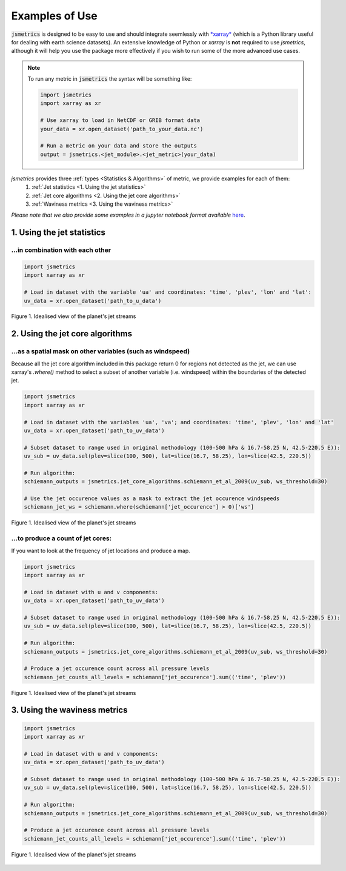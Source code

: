 ===============
Examples of Use
===============

:code:`jsmetrics` is designed to be easy to use and should integrate seemlessly with `*xarray* <https://docs.xarray.dev/en/stable/>`_ 
(which is a Python library useful for dealing with earth science datasets).
An extensive knowledge of Python or *xarray* is **not** required to use *jsmetrics*, although it will help you use the package
more effectively if you wish to run some of the more advanced use cases. 

.. note:: 
    To run any metric in :code:`jsmetrics` the syntax will be something like:

    .. code-block:: python

        import jsmetrics
        import xarray as xr

        # Use xarray to load in NetCDF or GRIB format data
        your_data = xr.open_dataset('path_to_your_data.nc')

        # Run a metric on your data and store the outputs 
        output = jsmetrics.<jet_module>.<jet_metric>(your_data)


*jsmetrics* provides three :ref:`types <Statistics & Algorithms>` of metric, we provide examples for each of them:
    1. :ref:`Jet statistics <1. Using the jet statistics>` 
    2. :ref:`Jet core algorithms <2. Using the jet core algorithms>`
    3. :ref:`Waviness metrics <3. Using the waviness metrics>`

*Please note that we also provide some examples in a jupyter notebook format available* `here <https://github.com/Thomasjkeel/jsmetrics-examples>`_.

1. Using the jet statistics 
###########################
...in combination with each other
---------------------------------


.. code-block:: python

    import jsmetrics
    import xarray as xr

    # Load in dataset with the variable 'ua' and coordinates: 'time', 'plev', 'lon' and 'lat':
    uv_data = xr.open_dataset('path_to_u_data')


.. figure:: _static/images/simple_jet_globe_diagram.jpeg
   :align: center
   :alt: Earth's two major jet streams

   Figure 1. Idealised view of the planet's jet streams


2. Using the jet core algorithms 
################################

...as a spatial mask on other variables (such as windspeed)
-----------------------------------------------------------
Because all the jet core algorithm included in this package return 0 for regions not detected as the jet,
we can use xarray's `.where()` method to select a subset of another variable (i.e. windspeed)
within the boundaries of the detected jet.

.. code-block:: python

    import jsmetrics
    import xarray as xr

    # Load in dataset with the variables 'ua', 'va'; and coordinates: 'time', 'plev', 'lon' and 'lat'
    uv_data = xr.open_dataset('path_to_uv_data')

    # Subset dataset to range used in original methodology (100-500 hPa & 16.7-58.25 N, 42.5-220.5 E)):
    uv_sub = uv_data.sel(plev=slice(100, 500), lat=slice(16.7, 58.25), lon=slice(42.5, 220.5))

    # Run algorithm:
    schiemann_outputs = jsmetrics.jet_core_algorithms.schiemann_et_al_2009(uv_sub, ws_threshold=30)

    # Use the jet occurence values as a mask to extract the jet occurence windspeeds
    schiemann_jet_ws = schiemann.where(schiemann['jet_occurence'] > 0)['ws']

.. figure:: _static/images/simple_jet_globe_diagram.jpeg
   :align: center
   :alt: Earth's two major jet streams

   Figure 1. Idealised view of the planet's jet streams

...to produce a count of jet cores:
------------------------------------
If you want to look at the frequency of jet locations and produce a map.

.. code-block:: python

    import jsmetrics
    import xarray as xr

    # Load in dataset with u and v components:
    uv_data = xr.open_dataset('path_to_uv_data')

    # Subset dataset to range used in original methodology (100-500 hPa & 16.7-58.25 N, 42.5-220.5 E)):
    uv_sub = uv_data.sel(plev=slice(100, 500), lat=slice(16.7, 58.25), lon=slice(42.5, 220.5))

    # Run algorithm:
    schiemann_outputs = jsmetrics.jet_core_algorithms.schiemann_et_al_2009(uv_sub, ws_threshold=30)

    # Produce a jet occurence count across all pressure levels
    schiemann_jet_counts_all_levels = schiemann['jet_occurence'].sum(('time', 'plev'))

.. figure:: _static/images/simple_jet_globe_diagram.jpeg
   :align: center
   :alt: Earth's two major jet streams

   Figure 1. Idealised view of the planet's jet streams

3. Using the waviness metrics 
#############################
.. code-block:: python

    import jsmetrics
    import xarray as xr

    # Load in dataset with u and v components:
    uv_data = xr.open_dataset('path_to_uv_data')

    # Subset dataset to range used in original methodology (100-500 hPa & 16.7-58.25 N, 42.5-220.5 E)):
    uv_sub = uv_data.sel(plev=slice(100, 500), lat=slice(16.7, 58.25), lon=slice(42.5, 220.5))

    # Run algorithm:
    schiemann_outputs = jsmetrics.jet_core_algorithms.schiemann_et_al_2009(uv_sub, ws_threshold=30)

    # Produce a jet occurence count across all pressure levels
    schiemann_jet_counts_all_levels = schiemann['jet_occurence'].sum(('time', 'plev'))

.. figure:: _static/images/simple_jet_globe_diagram.jpeg
   :align: center
   :alt: Earth's two major jet streams

   Figure 1. Idealised view of the planet's jet streams